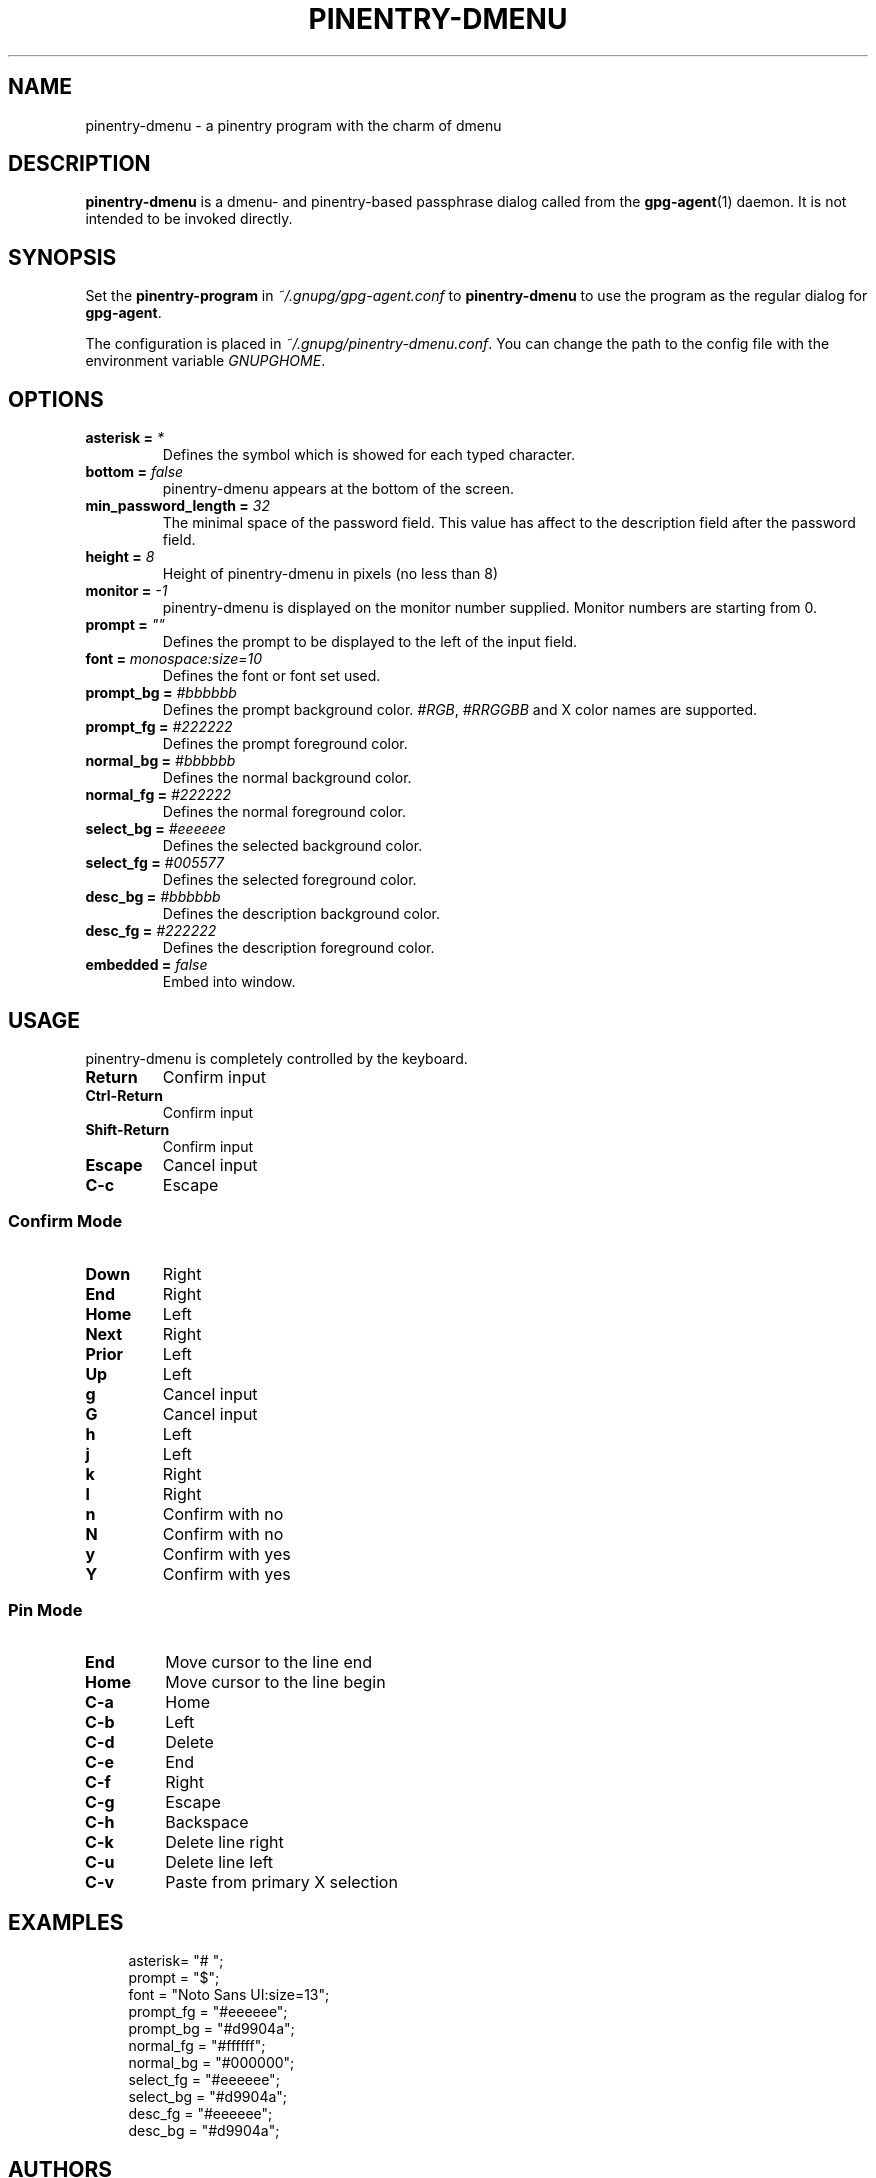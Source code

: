 .TH PINENTRY-DMENU 1 "DATE" pinentry-dmenu\-VERSION "pinentry-dmenu Manual"


.SH NAME
pinentry-dmenu - a pinentry program with the charm of dmenu
.SH DESCRIPTION
.B pinentry-dmenu 
is a dmenu- and pinentry-based passphrase dialog called from the
.BR gpg-agent (1)
daemon. It is not intended to be invoked directly.


.SH SYNOPSIS
Set the 
.B pinentry-program
in
.IR ~/.gnupg/gpg-agent.conf
to
.B pinentry-dmenu
to use the program as the regular dialog for
.BR gpg-agent .
.PP
The configuration is placed in
.IR ~/.gnupg/pinentry-dmenu.conf .
You can change the path to the config file with the environment variable
.IR GNUPGHOME .


.SH OPTIONS
.TP
.BI "asterisk =" " *"
Defines the symbol which is showed for each typed character.
.TP
.BI "bottom =" " false"
pinentry-dmenu appears at the bottom of the screen.
.TP
.BI "min_password_length =" " 32"
The minimal space of the password field. This value has affect to the description field after the password field.
.TP
.BI "height =" " 8"
Height of pinentry-dmenu in pixels (no less than 8)
.TP
.BI "monitor =" " -1"
pinentry-dmenu is displayed on the monitor number supplied. Monitor numbers are starting from 0.
.TP
.BI "prompt =" " """"
Defines the prompt to be displayed to the left of the input field.
.TP
.BI "font =" " monospace:size=10"
Defines the font or font set used.
.TP
.BI "prompt_bg =" " #bbbbbb"
Defines the prompt background color.
.IR #RGB ,
.I #RRGGBB
and X color names are supported.
.TP
.BI "prompt_fg =" " #222222"
Defines the prompt foreground color.
.TP
.BI "normal_bg =" " #bbbbbb"
Defines the normal background color.
.TP
.BI "normal_fg =" " #222222"
Defines the normal foreground color.
.TP
.BI "select_bg =" " #eeeeee"
Defines the selected background color.
.TP
.BI "select_fg =" " #005577"
Defines the selected foreground color.
.TP
.BI "desc_bg =" " #bbbbbb"
Defines the description background color.
.TP
.BI "desc_fg =" " #222222"
Defines the description foreground color.
.TP
.BI "embedded =" " false"
Embed into window.


.SH USAGE
pinentry-dmenu is completely controlled by the keyboard.
.TP
.B Return
Confirm input
.TP
.B Ctrl-Return
Confirm input
.TP
.B Shift\-Return
Confirm input
.TP
.B Escape
Cancel input
.TP
.B C\-c
Escape

.SS Confirm Mode
.TP
.B Down
Right
.TP
.B End
Right
.TP
.B Home
Left
.TP
.B Next
Right
.TP
.B Prior
Left
.TP
.B Up
Left
.TP
.B g
Cancel input
.TP
.B G
Cancel input
.TP
.B h
Left
.TP
.B j
Left
.TP
.B k
Right
.TP
.B l
Right
.TP
.B n
Confirm with no
.TP
.B N
Confirm with no
.TP
.B y
Confirm with yes
.TP
.B Y
Confirm with yes

.SS Pin Mode
.TP
.B End
Move cursor to the line end
.TP
.B Home
Move cursor to the line begin
.TP
.B C\-a
Home
.TP
.B C\-b
Left
.TP
.B C\-d
Delete
.TP
.B C\-e
End
.TP
.B C\-f
Right
.TP
.B C\-g
Escape
.TP
.B C\-h
Backspace
.TP
.B C\-k
Delete line right
.TP
.B C\-u
Delete line left
.TP
.B C\-v
Paste from primary X selection


.SH EXAMPLES
.sp
.if n \{
.RS 4
.\}
.nf
asterisk= "# ";
prompt = "$";
font = "Noto Sans UI:size=13";
prompt_fg = "#eeeeee";
prompt_bg = "#d9904a";
normal_fg = "#ffffff";
normal_bg = "#000000";
select_fg = "#eeeeee";
select_bg = "#d9904a";
desc_fg = "#eeeeee";
desc_bg = "#d9904a";


.SH AUTHORS
.B pinentry-dmenu
is a fork of
.B dmenu
<https://tools.suckless.org/dmenu>
and uses the api of
.B pinentry
, a GnuPG tool.
.B pinentry-dmenu
itself was written by Moritz Lüdecke <ritze@skweez.net>.


.SH REPORTING BUGS
Report pinentry-dmenu bugs to <BUGREPORT>


.SH SEE ALSO
.BR dmenu (1),
.BR dwm (1),
.BR gpg-agent (1)
